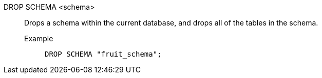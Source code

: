 DROP SCHEMA <schema>:: Drops a schema within the current database, and drops all of the tables in the schema.
+
Example;;
+
[source]
----
DROP SCHEMA "fruit_schema";
----
